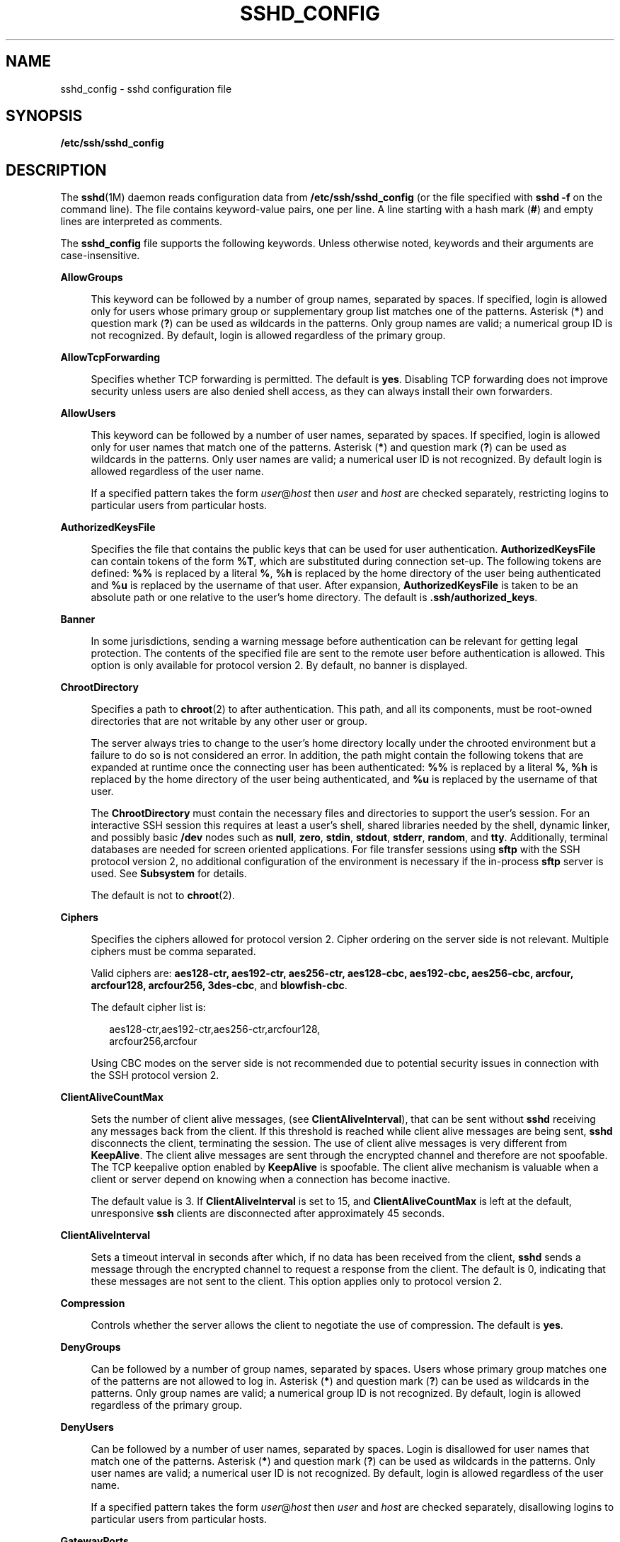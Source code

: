 '\" te
.\" Copyright (c) 2009, Sun Microsystems, Inc. All Rights Reserved.
.\" The contents of this file are subject to the terms of the Common Development and Distribution License (the "License"). You may not use this file except in compliance with the License. You can obtain a copy of the license at usr/src/OPENSOLARIS.LICENSE or http://www.opensolaris.org/os/licensing.
.\"  See the License for the specific language governing permissions and limitations under the License. When distributing Covered Code, include this CDDL HEADER in each file and include the License file at usr/src/OPENSOLARIS.LICENSE. If applicable, add the following below this CDDL HEADER, with the
.\" fields enclosed by brackets "[]" replaced with your own identifying information: Portions Copyright [yyyy] [name of copyright owner]
.TH SSHD_CONFIG 4 "Mar 26, 2009"
.SH NAME
sshd_config \- sshd configuration file
.SH SYNOPSIS
.LP
.nf
\fB/etc/ssh/sshd_config\fR
.fi

.SH DESCRIPTION
.sp
.LP
The \fBsshd\fR(1M) daemon reads configuration data from
\fB/etc/ssh/sshd_config\fR (or the file specified with \fBsshd\fR \fB-f\fR on
the command line). The file contains keyword-value pairs, one per line. A line
starting with a hash mark (\fB#\fR) and empty lines are interpreted as
comments.
.sp
.LP
The \fBsshd_config\fR file supports the following keywords. Unless otherwise
noted, keywords and their arguments are case-insensitive.
.sp
.ne 2
.na
\fB\fBAllowGroups\fR\fR
.ad
.sp .6
.RS 4n
This keyword can be followed by a number of group names, separated by spaces.
If specified, login is allowed only for users whose primary group or
supplementary group list matches one of the patterns. Asterisk (\fB*\fR) and
question mark (\fB?\fR) can be used as wildcards in the patterns. Only group
names are valid; a numerical group ID is not recognized. By default, login is
allowed regardless of the primary group.
.RE

.sp
.ne 2
.na
\fB\fBAllowTcpForwarding\fR\fR
.ad
.sp .6
.RS 4n
Specifies whether TCP forwarding is permitted. The default is \fByes\fR.
Disabling TCP forwarding does not improve security unless users are also denied
shell access, as they can always install their own forwarders.
.RE

.sp
.ne 2
.na
\fB\fBAllowUsers\fR\fR
.ad
.sp .6
.RS 4n
This keyword can be followed by a number of user names, separated by spaces. If
specified, login is allowed only for user names that match one of the patterns.
Asterisk (\fB*\fR) and question mark (\fB?\fR) can be used as wildcards in the
patterns. Only user names are valid; a numerical user ID is not recognized. By
default login is allowed regardless of the user name.
.sp
If a specified pattern takes the form \fIuser\fR@\fIhost\fR then \fIuser\fR and
\fIhost\fR are checked separately, restricting logins to particular users from
particular hosts.
.RE

.sp
.ne 2
.na
\fB\fBAuthorizedKeysFile\fR\fR
.ad
.sp .6
.RS 4n
Specifies the file that contains the public keys that can be used for user
authentication. \fBAuthorizedKeysFile\fR can contain tokens of the form
\fB%T\fR, which are substituted during connection set-up. The following tokens
are defined: \fB%%\fR is replaced by a literal \fB%\fR, \fB%h\fR is replaced by
the home directory of the user being authenticated and \fB%u\fR is replaced by
the username of that user. After expansion, \fBAuthorizedKeysFile\fR is taken
to be an absolute path or one relative to the user's home directory. The
default is \fB\&.ssh/authorized_keys\fR.
.RE

.sp
.ne 2
.na
\fB\fBBanner\fR\fR
.ad
.sp .6
.RS 4n
In some jurisdictions, sending a warning message before authentication can be
relevant for getting legal protection. The contents of the specified file are
sent to the remote user before authentication is allowed. This option is only
available for protocol version 2. By default, no banner is displayed.
.RE

.sp
.ne 2
.na
\fB\fBChrootDirectory\fR\fR
.ad
.sp .6
.RS 4n
Specifies a path to \fBchroot\fR(2) to after authentication. This path, and all
its components, must be root-owned directories that are not writable by any
other user or group.
.sp
The server always tries to change to the user's home directory locally under
the chrooted environment but a failure to do so is not considered an error. In
addition, the path might contain the following tokens that are expanded at
runtime once the connecting user has been authenticated: \fB%%\fR is replaced
by a literal \fB%\fR, \fB%h\fR is replaced by the home directory of the user
being authenticated, and \fB%u\fR is replaced by the username of that user.
.sp
The \fBChrootDirectory\fR must contain the necessary files and directories to
support the user's session. For an interactive SSH session this requires at
least a user's shell, shared libraries needed by the shell, dynamic linker, and
possibly basic \fB/dev\fR nodes such as \fBnull\fR, \fBzero\fR, \fBstdin\fR,
\fBstdout\fR, \fBstderr\fR, \fBrandom\fR, and \fBtty\fR. Additionally, terminal
databases are needed for screen oriented applications. For file transfer
sessions using \fBsftp\fR with the SSH protocol version 2, no additional
configuration of the environment is necessary if the in-process \fBsftp\fR
server is used. See \fBSubsystem\fR for details.
.sp
The default is not to \fBchroot\fR(2).
.RE

.sp
.ne 2
.na
\fB\fBCiphers\fR\fR
.ad
.sp .6
.RS 4n
Specifies the ciphers allowed for protocol version 2. Cipher ordering on the
server side is not relevant. Multiple ciphers must be comma separated.
.sp
Valid ciphers are: \fBaes128-ctr, aes192-ctr, aes256-ctr, aes128-cbc,
aes192-cbc, aes256-cbc, arcfour, arcfour128, arcfour256, 3des-cbc\fR, and
\fBblowfish-cbc\fR.
.sp
The default cipher list is:
.sp
.in +2
.nf
aes128-ctr,aes192-ctr,aes256-ctr,arcfour128,
arcfour256,arcfour
.fi
.in -2
.sp

Using CBC modes on the server side is not recommended due to potential security
issues in connection with the SSH protocol version 2.
.RE

.sp
.ne 2
.na
\fB\fBClientAliveCountMax\fR\fR
.ad
.sp .6
.RS 4n
Sets the number of client alive messages, (see \fBClientAliveInterval\fR), that
can be sent without \fBsshd\fR receiving any messages back from the client. If
this threshold is reached while client alive messages are being sent,
\fBsshd\fR disconnects the client, terminating the session. The use of client
alive messages is very different from \fBKeepAlive\fR. The client alive
messages are sent through the encrypted channel and therefore are not
spoofable. The TCP keepalive option enabled by \fBKeepAlive\fR is spoofable.
The client alive mechanism is valuable when a client or server depend on
knowing when a connection has become inactive.
.sp
The default value is 3. If \fBClientAliveInterval\fR is set to 15, and
\fBClientAliveCountMax\fR is left at the default, unresponsive \fBssh\fR
clients are disconnected after approximately 45 seconds.
.RE

.sp
.ne 2
.na
\fB\fBClientAliveInterval\fR\fR
.ad
.sp .6
.RS 4n
Sets a timeout interval in seconds after which, if no data has been received
from the client, \fBsshd\fR sends a message through the encrypted channel to
request a response from the client. The default is 0, indicating that these
messages are not sent to the client. This option applies only to protocol
version 2.
.RE

.sp
.ne 2
.na
\fB\fBCompression\fR\fR
.ad
.sp .6
.RS 4n
Controls whether the server allows the client to negotiate the use of
compression. The default is \fByes\fR.
.RE

.sp
.ne 2
.na
\fB\fBDenyGroups\fR\fR
.ad
.sp .6
.RS 4n
Can be followed by a number of group names, separated by spaces. Users whose
primary group matches one of the patterns are not allowed to log in. Asterisk
(\fB*\fR) and question mark (\fB?\fR) can be used as wildcards in the patterns.
Only group names are valid; a numerical group ID is not recognized. By default,
login is allowed regardless of the primary group.
.RE

.sp
.ne 2
.na
\fB\fBDenyUsers\fR\fR
.ad
.sp .6
.RS 4n
Can be followed by a number of user names, separated by spaces. Login is
disallowed for user names that match one of the patterns. Asterisk (\fB*\fR)
and question mark (\fB?\fR) can be used as wildcards in the patterns. Only user
names are valid; a numerical user ID is not recognized. By default, login is
allowed regardless of the user name.
.sp
If a specified pattern takes the form \fIuser\fR@\fIhost\fR then \fIuser\fR and
\fIhost\fR are checked separately, disallowing logins to particular users from
particular hosts.
.RE

.sp
.ne 2
.na
\fB\fBGatewayPorts\fR\fR
.ad
.sp .6
.RS 4n
Specifies whether remote hosts are allowed to connect to ports forwarded for
the client. By default, \fBsshd\fR binds remote port forwardings to the
loopback address. This prevents other remote hosts from connecting to forwarded
ports. \fBGatewayPorts\fR can be used to specify that \fBsshd\fR should bind
remote port forwardings to the wildcard address, thus allowing remote hosts to
connect to forwarded ports.
.sp
The argument can be \fBno\fR to force remote port forwardings to be available
to the local host only, \fByes\fR to force remote port forwardings to bind to
the wildcard address, or \fBclientspecified\fR to allow the client to select
the address to which the forwarding is bound. The default is \fBno\fR. See also
\fBRemoteForward\fR in \fBssh_config\fR(4).
.RE

.sp
.ne 2
.na
\fB\fBGSSAPIAuthentication\fR\fR
.ad
.sp .6
.RS 4n
Enables/disables GSS-API user authentication. The default is \fByes\fR.
.sp
Currently \fBsshd\fR authorizes client user principals to user accounts as
follows: if the principal name matches the requested user account, then the
principal is authorized. Otherwise, GSS-API authentication fails.
.RE

.sp
.ne 2
.na
\fB\fBGSSAPIKeyExchange\fR\fR
.ad
.sp .6
.RS 4n
Enables/disables GSS-API-authenticated key exchanges. The default is \fByes\fR.
.sp
This option also enables the use of the GSS-API to authenticate the user to
server after the key exchange. GSS-API key exchange can succeed but the
subsequent authentication using the GSS-API fail if the server does not
authorize the user's GSS principal name to the target user account.
.sp
Currently \fBsshd\fR authorizes client user principals to user accounts as
follows: if the principal name matches the requested user account, then the
principal is authorized. Otherwise, GSS-API authentication fails.
.RE

.sp
.ne 2
.na
\fB\fBGSSAPIStoreDelegatedCredentials\fR\fR
.ad
.sp .6
.RS 4n
Enables/disables the use of delegated GSS-API credentials on the server-side.
The default is \fByes\fR.
.sp
Specifically, this option, when enabled, causes the server to store delegated
GSS-API credentials in the user's default GSS-API credential store (which for
the Kerberos V mechanism means \fB/tmp/krb5cc_\fI<uid>\fR\fR).
.LP
Note -
.sp
.RS 2
\fBsshd\fR does not take any steps to explicitly destroy stored delegated
GSS-API credentials upon logout. It is the responsibility of PAM modules to
destroy credentials associated with a session.
.RE
.RE

.sp
.ne 2
.na
\fB\fBHostbasedAuthentication\fR\fR
.ad
.sp .6
.RS 4n
Specifies whether to try \fBrhosts\fR-based authentication with public key
authentication. The argument must be \fByes\fR or \fBno\fR. The default is
\fBno\fR. This option applies to protocol version 2 only and is similar to
\fBRhostsRSAAuthentication\fR. See \fBsshd\fR(1M) for guidelines on setting up
host-based authentication.
.RE

.sp
.ne 2
.na
\fB\fBHostbasedUsesNameFromPacketOnly\fR\fR
.ad
.sp .6
.RS 4n
Controls which hostname is searched for in the files \fB~/.shosts\fR,
\fB/etc/shosts.equiv\fR, and \fB/etc/hosts.equiv\fR. If this parameter is set
to \fByes\fR, the server uses the name the client claimed for itself and signed
with that host's key. If set to \fBno\fR, the default, the server uses the name
to which the client's IP address resolves.
.sp
Setting this parameter to \fBno\fR disables host-based authentication when
using NAT or when the client gets to the server indirectly through a
port-forwarding firewall.
.RE

.sp
.ne 2
.na
\fB\fBHostKey\fR\fR
.ad
.sp .6
.RS 4n
Specifies the file containing the private host key used by SSH. The default is
\fB/etc/ssh/ssh_host_key\fR for protocol version 1, and
\fB/etc/ssh/ssh_host_rsa_key\fR and \fB/etc/ssh/ssh_host_dsa_key\fR for
protocol version 2. \fBsshd\fR refuses to use a file if it is
group/world-accessible. It is possible to have multiple host key files.
\fBrsa1\fR keys are used for version 1 and \fBdsa\fR or \fBrsa\fR are used for
version 2 of the SSH protocol.
.RE

.sp
.ne 2
.na
\fB\fBIgnoreRhosts\fR\fR
.ad
.sp .6
.RS 4n
Specifies that \fB\&.rhosts\fR and \fB\&.shosts\fR files are not used in
authentication. \fB/etc/hosts.equiv\fR and \fB/etc/shosts.equiv\fR are still
used. The default is \fByes\fR. This parameter applies to both protocol
versions 1 and 2.
.RE

.sp
.ne 2
.na
\fB\fBIgnoreUserKnownHosts\fR\fR
.ad
.sp .6
.RS 4n
Specifies whether \fBsshd\fR should ignore the user's
\fB$HOME/.ssh/known_hosts\fR during \fBRhostsRSAAuthentication\fR. The default
is \fBno\fR. This parameter applies to both protocol versions 1 and 2.
.RE

.sp
.ne 2
.na
\fB\fBKbdInteractiveAuthentication\fR\fR
.ad
.sp .6
.RS 4n
Specifies whether authentication by means of the "keyboard-interactive"
authentication method (and PAM) is allowed. Defaults to \fByes\fR. (Deprecated:
this parameter can only be set to \fByes\fR.)
.RE

.sp
.ne 2
.na
\fB\fBKeepAlive\fR\fR
.ad
.sp .6
.RS 4n
Specifies whether the system should send keepalive messages to the other side.
If they are sent, death of the connection or crash of one of the machines is
properly noticed. However, this means that connections die if the route is down
temporarily, which can be an annoyance. On the other hand, if keepalives are
not sent, sessions can hang indefinitely on the server, leaving ghost users and
consuming server resources.
.sp
The default is \fByes\fR (to send keepalives), and the server notices if the
network goes down or the client host reboots. This avoids infinitely hanging
sessions.
.sp
To disable keepalives, the value should be set to \fBno\fR in both the server
and the client configuration files.
.RE

.sp
.ne 2
.na
\fB\fBKeyRegenerationInterval\fR\fR
.ad
.sp .6
.RS 4n
In protocol version 1, the ephemeral server key is automatically regenerated
after this many seconds (if it has been used). The purpose of regeneration is
to prevent decrypting captured sessions by later breaking into the machine and
stealing the keys. The key is never stored anywhere. If the value is 0, the key
is never regenerated. The default is 3600 (seconds).
.RE

.sp
.ne 2
.na
\fB\fBListenAddress\fR\fR
.ad
.sp .6
.RS 4n
Specifies what local address \fBsshd\fR should listen on. The following forms
can be used:
.sp
.in +2
.nf
ListenAddress \fIhost\fR|\fIIPv4_addr\fR|\fIIPv6_addr\fR
ListenAddress \fIhost\fR|\fIIPv4_addr\fR:\fIport\fR
ListenAddress [\fIhost\fR|\fIIPv6_addr\fR]:\fIport\fR
.fi
.in -2

If \fIport\fR is not specified, \fBsshd\fR listens on the address and all prior
\fBPort\fR options specified. The default is to listen on all local addresses.
Multiple \fBListenAddress\fR options are permitted. Additionally, any
\fBPort\fR options must precede this option for non-port qualified addresses.
.sp
The default is to listen on all local addresses. Multiple options of this type
are permitted. Additionally, the \fBPorts\fR options must precede this option.
.RE

.sp
.ne 2
.na
\fB\fBLoginGraceTime\fR\fR
.ad
.sp .6
.RS 4n
The server disconnects after this time (in seconds) if the user has not
successfully logged in. If the value is 0, there is no time limit. The default
is 120 (seconds).
.RE

.sp
.ne 2
.na
\fB\fBLogLevel\fR\fR
.ad
.sp .6
.RS 4n
Gives the verbosity level that is used when logging messages from \fBsshd\fR.
The possible values are: \fBQUIET\fR, \fBFATAL\fR, \fBERROR\fR, \fBINFO\fR,
\fBVERBOSE\fR, \fBDEBUG\fR, \fBDEBUG1\fR, \fBDEBUG2\fR, and \fBDEBUG3\fR. The
default is \fBINFO\fR. DEBUG2 and DEBUG3 each specify higher levels of
debugging output. Logging with level \fBDEBUG\fR violates the privacy of users
and is not recommended.
.RE

.sp
.ne 2
.na
\fB\fBLookupClientHostnames\fR\fR
.ad
.sp .6
.RS 4n
Specifies whether or not to lookup the names of client's addresses. Defaults to
yes.
.RE

.sp
.ne 2
.na
\fBMACs\fR
.ad
.sp .6
.RS 4n
Specifies the available MAC (message authentication code) algorithms. The MAC
algorithm is used in protocol version 2 for data integrity protection. Multiple
algorithms must be comma-separated. The default is
\fBhmac-md5,hmac-sha1,hmac-sha1-96,hmac-md5-96\fR.
.RE

.sp
.ne 2
.na
\fB\fBMaxStartups\fR\fR
.ad
.sp .6
.RS 4n
Specifies the maximum number of concurrent unauthenticated connections to the
\fBsshd\fR daemon. Additional connections are dropped until authentication
succeeds or the \fBLoginGraceTime\fR expires for a connection. The default is
\fB10\fR.
.sp
Alternatively, random early drop can be enabled by specifying the three
colon-separated values \fB\fIstart\fR:\fIrate\fR:\fIfull\fR\fR (for example,
\fB10:30:60\fR). Referring to this example, \fBsshd\fR refuse connection
attempts with a probability of \fIrate\fR/100 (30% in our example) if there are
currently 10 (from the \fIstart\fR field) unauthenticated connections. The
probability increases linearly and all connection attempts are refused if the
number of unauthenticated connections reaches \fIfull\fR (60 in our example).
.RE

.sp
.ne 2
.na
\fB\fBPasswordAuthentication\fR\fR
.ad
.sp .6
.RS 4n
Specifies whether password authentication is allowed. The default is \fByes\fR.
This option applies to both protocol versions 1 and 2.
.RE

.sp
.ne 2
.na
\fB\fBPermitEmptyPasswords\fR\fR
.ad
.sp .6
.RS 4n
When password or keyboard-interactive authentication is allowed, it specifies
whether the server allows login to accounts with empty password strings.
.sp
If not set then the \fB/etc/default/login\fR \fBPASSREQ\fR value is used
instead.
.sp
\fBPASSREQ=no\fR is equivalent to \fBPermitEmptyPasswords yes\fR.
\fBPASSREQ=yes\fR is equivalent to \fBPermitEmptyPasswords no\fR. If neither
\fBPermitEmptyPasswords\fR or \fBPASSREQ\fR are set the default is \fBno\fR.
.RE

.sp
.ne 2
.na
\fB\fBPermitRootLogin\fR\fR
.ad
.sp .6
.RS 4n
Specifies whether the root can log in using \fBssh\fR(1). The argument must be
\fByes\fR, \fBwithout-password\fR, \fBforced-commands-only\fR, or \fBno\fR.
\fBwithout-password\fR means that root cannot be authenticated using the
"password" or "keyboard-interactive" methods (see description of
\fBKbdInteractiveAuthentication\fR). \fBforced-commands-only\fR means that
authentication is allowed only for \fBpublickey\fR (for SSHv2, or RSA, for
SSHv1) and only if the matching \fBauthorized_keys entry\fR for root has a
\fBcommand=\fR\fI<cmd>\fR option.
.sp
In Solaris, the default \fB/etc/ssh/sshd_config\fR file is shipped with
\fBPermitRootLogin\fR set to \fBno\fR. If unset by the administrator, then
\fBCONSOLE\fR parameter from \fB/etc/default/login\fR supplies the default
value as follows: if the \fBCONSOLE\fR parameter is not commented out (it can
even be empty, that is, "\fBCONSOLE=\fR"), then \fBwithout-password\fR is used
as default value. If \fBCONSOLE\fR is commented out, then the default for
\fBPermitRootLogin\fR is \fByes\fR.
.sp
The \fBwithout-password\fR and \fBforced-commands-only\fR settings are useful
for, for example, performing remote administration and backups using trusted
public keys for authentication of the remote client, without allowing access to
the root account using passwords.
.RE

.sp
.ne 2
.na
\fB\fBPermitUserEnvironment\fR\fR
.ad
.sp .6
.RS 4n
Specifies whether a user's \fB~/.ssh/environment\fR on the server side and
\fBenvironment\fR options in the \fBAuthorizedKeysFile\fR file are processed by
\fBsshd\fR. The default is \fBno\fR. Enabling environment processing can enable
users to bypass access restrictions in some configurations using mechanisms
such as \fBLD_PRELOAD\fR.
.sp
Environment setting from a relevant entry in \fBAuthorizedKeysFile\fR file is
processed only if the user was authenticated using the public key
authentication method. Of the two files used, values of variables set in
\fB~/.ssh/environment\fR are of higher priority.
.RE

.sp
.ne 2
.na
\fB\fBPidFile\fR\fR
.ad
.sp .6
.RS 4n
Allows you to specify an alternative to \fB/var/run/sshd.pid\fR, the default
file for storing the PID of the \fBsshd\fR listening for connections. See
\fBsshd\fR(1M).
.RE

.sp
.ne 2
.na
\fB\fBPort\fR\fR
.ad
.sp .6
.RS 4n
Specifies the port number that \fBsshd\fR listens on. The default is 22.
Multiple options of this type are permitted. See also \fBListenAddress\fR.
.RE

.sp
.ne 2
.na
\fB\fBPrintLastLog\fR\fR
.ad
.sp .6
.RS 4n
Specifies whether \fBsshd\fR should display the date and time when the user
last logged in. The default is \fByes\fR.
.RE

.sp
.ne 2
.na
\fB\fBPrintMotd\fR\fR
.ad
.sp .6
.RS 4n
Specifies whether \fBsshd\fR should display the contents of \fB/etc/motd\fR
when a user logs in interactively. (On some systems it is also displayed by the
shell or a shell startup file, such as \fB/etc/profile\fR.) The default is
\fByes\fR.
.RE

.sp
.ne 2
.na
\fB\fBProtocol\fR\fR
.ad
.sp .6
.RS 4n
Specifies the protocol versions \fBsshd\fR should support in order of
preference. The possible values are \fB1\fR and \fB2\fR. Multiple versions must
be comma-separated. The default is \fB2,1\fR. This means that \fBssh\fR tries
version 2 and falls back to version 1 if version 2 is not available.
.RE

.sp
.ne 2
.na
\fB\fBPubkeyAuthentication\fR\fR
.ad
.sp .6
.RS 4n
Specifies whether public key authentication is allowed. The default is
\fByes\fR. This option applies to protocol version 2 only.
.RE

.sp
.ne 2
.na
\fB\fBRhostsAuthentication\fR\fR
.ad
.sp .6
.RS 4n
Specifies whether authentication using \fBrhosts\fR or \fB/etc/hosts.equiv\fR
files is sufficient. Normally, this method should not be permitted because it
is insecure. \fBRhostsRSAAuthentication\fR should be used instead, because it
performs RSA-based host authentication in addition to normal \fBrhosts\fR or
\fB/etc/hosts.equiv\fR authentication. The default is \fBno\fR. This parameter
applies only to protocol version 1.
.RE

.sp
.ne 2
.na
\fB\fBRhostsRSAAuthentication\fR\fR
.ad
.sp .6
.RS 4n
Specifies whether \fBrhosts\fR or \fB/etc/hosts.equiv\fR authentication
together with successful RSA host authentication is allowed. The default is
\fBno\fR. This parameter applies only to protocol version 1.
.RE

.sp
.ne 2
.na
\fB\fBRSAAuthentication\fR\fR
.ad
.sp .6
.RS 4n
Specifies whether pure RSA authentication is allowed. The default is \fByes\fR.
This option applies to protocol version 1 only.
.RE

.sp
.ne 2
.na
\fB\fBServerKeyBits\fR\fR
.ad
.sp .6
.RS 4n
Defines the number of bits in the ephemeral protocol version 1 server key. The
minimum value is 512, and the default is 768.
.RE

.sp
.ne 2
.na
\fB\fBStrictModes\fR\fR
.ad
.sp .6
.RS 4n
Specifies whether \fBsshd\fR should check file modes and ownership of the
user's files and home directory before accepting login. This is normally
desirable because novices sometimes accidentally leave their directory or files
world-writable. The default is \fByes\fR.
.RE

.sp
.ne 2
.na
\fB\fBSubsystem\fR\fR
.ad
.sp .6
.RS 4n
Configures an external subsystem (for example, a file transfer daemon).
Arguments should be a subsystem name and a command to execute upon subsystem
request. The command \fBsftp-server\fR(1M) implements the \fBsftp\fR file
transfer subsystem.
.sp
Alternately, the name \fBinternal-sftp\fR implements an in-process \fBsftp\fR
server. This can simplify configurations using \fBChrootDirectory\fR to force a
different filesystem root on clients.
.sp
By default, no subsystems are defined. This option applies to protocol version
2 only.
.RE

.sp
.ne 2
.na
\fB\fBSyslogFacility\fR\fR
.ad
.sp .6
.RS 4n
Gives the facility code that is used when logging messages from \fBsshd\fR. The
possible values are: \fBDAEMON\fR, \fBUSER\fR, \fBAUTH\fR, \fBLOCAL0\fR,
\fBLOCAL1\fR, \fBLOCAL2\fR, \fBLOCAL3\fR, \fBLOCAL4\fR, \fBLOCAL5\fR,
\fBLOCAL6\fR, and \fBLOCAL7\fR. The default is \fBAUTH\fR.
.RE

.sp
.ne 2
.na
\fB\fBUseOpenSSLEngine\fR\fR
.ad
.sp .6
.RS 4n
Specifies whether \fBsshd\fR should use the OpenSSL PKCS#11 engine for
offloading cryptographic operations to the Cryptographic Framework.
Cryptographic operations are accelerated according to the available installed
plug-ins. When no suitable plug-ins are present this option does not have an
effect. The default is \fByes\fR.
.RE

.sp
.ne 2
.na
\fB\fBVerifyReverseMapping\fR\fR
.ad
.sp .6
.RS 4n
Specifies whether \fBsshd\fR should try to verify the remote host name and
check that the resolved host name for the remote IP address maps back to the
very same IP address. (A \fByes\fR setting means "verify".) Setting this
parameter to \fBno\fR can be useful where DNS servers might be down and thus
cause \fBsshd\fR to spend much time trying to resolve the client's IP address
to a name. This feature is useful for Internet-facing servers. The default is
\fBno\fR.
.RE

.sp
.ne 2
.na
\fB\fBX11DisplayOffset\fR\fR
.ad
.sp .6
.RS 4n
Specifies the first display number available for \fBsshd\fR's X11 forwarding.
This prevents \fBsshd\fR from interfering with real X11 servers. The default is
10.
.RE

.sp
.ne 2
.na
\fB\fBX11Forwarding\fR\fR
.ad
.sp .6
.RS 4n
Specifies whether X11 forwarding is permitted. The default is \fByes\fR.
Disabling X11 forwarding does not improve security in any way, as users can
always install their own forwarders.
.sp
When X11 forwarding is enabled, there can be additional exposure to the server
and to client displays if the \fBsshd\fR proxy display is configured to listen
on the wildcard address (see \fBX11UseLocalhost\fR). However, this is not the
default. Additionally, the authentication spoofing and authentication data
verification and substitution occur on the client side. The security risk of
using X11 forwarding is that the client's X11 display server can be exposed to
attack when the \fBssh\fR client requests forwarding (see the warnings for
\fBForwardX11\fR in \fBssh_config\fR(4)). A system administrator who wants to
protect clients that expose themselves to attack by unwittingly requesting X11
forwarding, should specify a \fBno\fR setting.
.sp
Disabling X11 forwarding does not prevent users from forwarding X11 traffic, as
users can always install their own forwarders.
.RE

.sp
.ne 2
.na
\fB\fBX11UseLocalhost\fR\fR
.ad
.sp .6
.RS 4n
Specifies whether \fBsshd\fR should bind the X11 forwarding server to the
loopback address or to the wildcard address. By default, \fBsshd\fR binds the
forwarding server to the loopback address and sets the hostname part of the
\fBDISPLAY\fR environment variable to \fBlocalhost\fR. This prevents remote
hosts from connecting to the proxy display. However, some older X11 clients
might not function with this configuration. \fBX11UseLocalhost\fR can be set to
\fBno\fR to specify that the forwarding server should be bound to the wildcard
address. The argument must be \fByes\fR or \fBno\fR. The default is \fByes\fR.
.RE

.sp
.ne 2
.na
\fB\fBXAuthLocation\fR\fR
.ad
.sp .6
.RS 4n
Specifies the location of the \fBxauth\fR(1) program. The default is
\fB/usr/X11/bin/xauth\fR and \fBsshd\fR attempts to open it when X11 forwarding
is enabled.
.RE

.SS "Time Formats"
.sp
.LP
\fBsshd\fR command-line arguments and configuration file options that specify
time can be expressed using a sequence of the form:
\fItime\fR[\fIqualifier\fR,] where \fItime\fR is a positive integer value and
\fIqualifier\fR is one of the following:
.sp
.ne 2
.na
\fB\fI<none>\fR\fR
.ad
.RS 10n
seconds
.RE

.sp
.ne 2
.na
\fB\fBs\fR | \fBS\fR\fR
.ad
.RS 10n
seconds
.RE

.sp
.ne 2
.na
\fB\fBm\fR | \fBM\fR\fR
.ad
.RS 10n
minutes
.RE

.sp
.ne 2
.na
\fB\fBh\fR | \fBH\fR\fR
.ad
.RS 10n
hours
.RE

.sp
.ne 2
.na
\fB\fBd\fR | \fBD\fR\fR
.ad
.RS 10n
days
.RE

.sp
.ne 2
.na
\fB\fBw\fR | \fB\fR\fR
.ad
.RS 10n
weeks
.RE

.sp
.LP
Each element of the sequence is added together to calculate the total time
value. For example:
.sp
.ne 2
.na
\fB\fB600\fR\fR
.ad
.RS 9n
600 seconds (10 minutes)
.RE

.sp
.ne 2
.na
\fB\fB10m\fR\fR
.ad
.RS 9n
10 minutes
.RE

.sp
.ne 2
.na
\fB\fB1h30m\fR\fR
.ad
.RS 9n
1 hour, 30 minutes (90 minutes)
.RE

.SH FILES
.sp
.ne 2
.na
\fB\fB/etc/ssh/sshd_config\fR\fR
.ad
.RS 24n
Contains configuration data for \fBsshd\fR. This file should be writable by
root only, but it is recommended (though not necessary) that it be
world-readable.
.RE

.SH ATTRIBUTES
.sp
.LP
See \fBattributes\fR(5) for descriptions of the following attributes:
.sp

.sp
.TS
box;
c | c
l | l .
ATTRIBUTE TYPE	ATTRIBUTE VALUE
_
Interface Stability	Uncommitted
.TE

.SH SEE ALSO
.sp
.LP
\fBlogin\fR(1), \fBsshd\fR(1M), \fBchroot\fR(2), \fBssh_config\fR(4),
\fBattributes\fR(5), \fBkerberos\fR(5)
.SH AUTHORS
.sp
.LP
OpenSSH is a derivative of the original and free \fBssh\fR 1.2.12 release by
Tatu Ylonen. Aaron Campbell, Bob Beck, Markus Friedl, Niels Provos, Theo de
Raadt, and Dug Song removed many bugs, re-added recent features, and created
OpenSSH. Markus Friedl contributed the support for SSH protocol versions 1.5
and 2.0. Niels Provos and Markus Friedl contributed support for privilege
separation.
